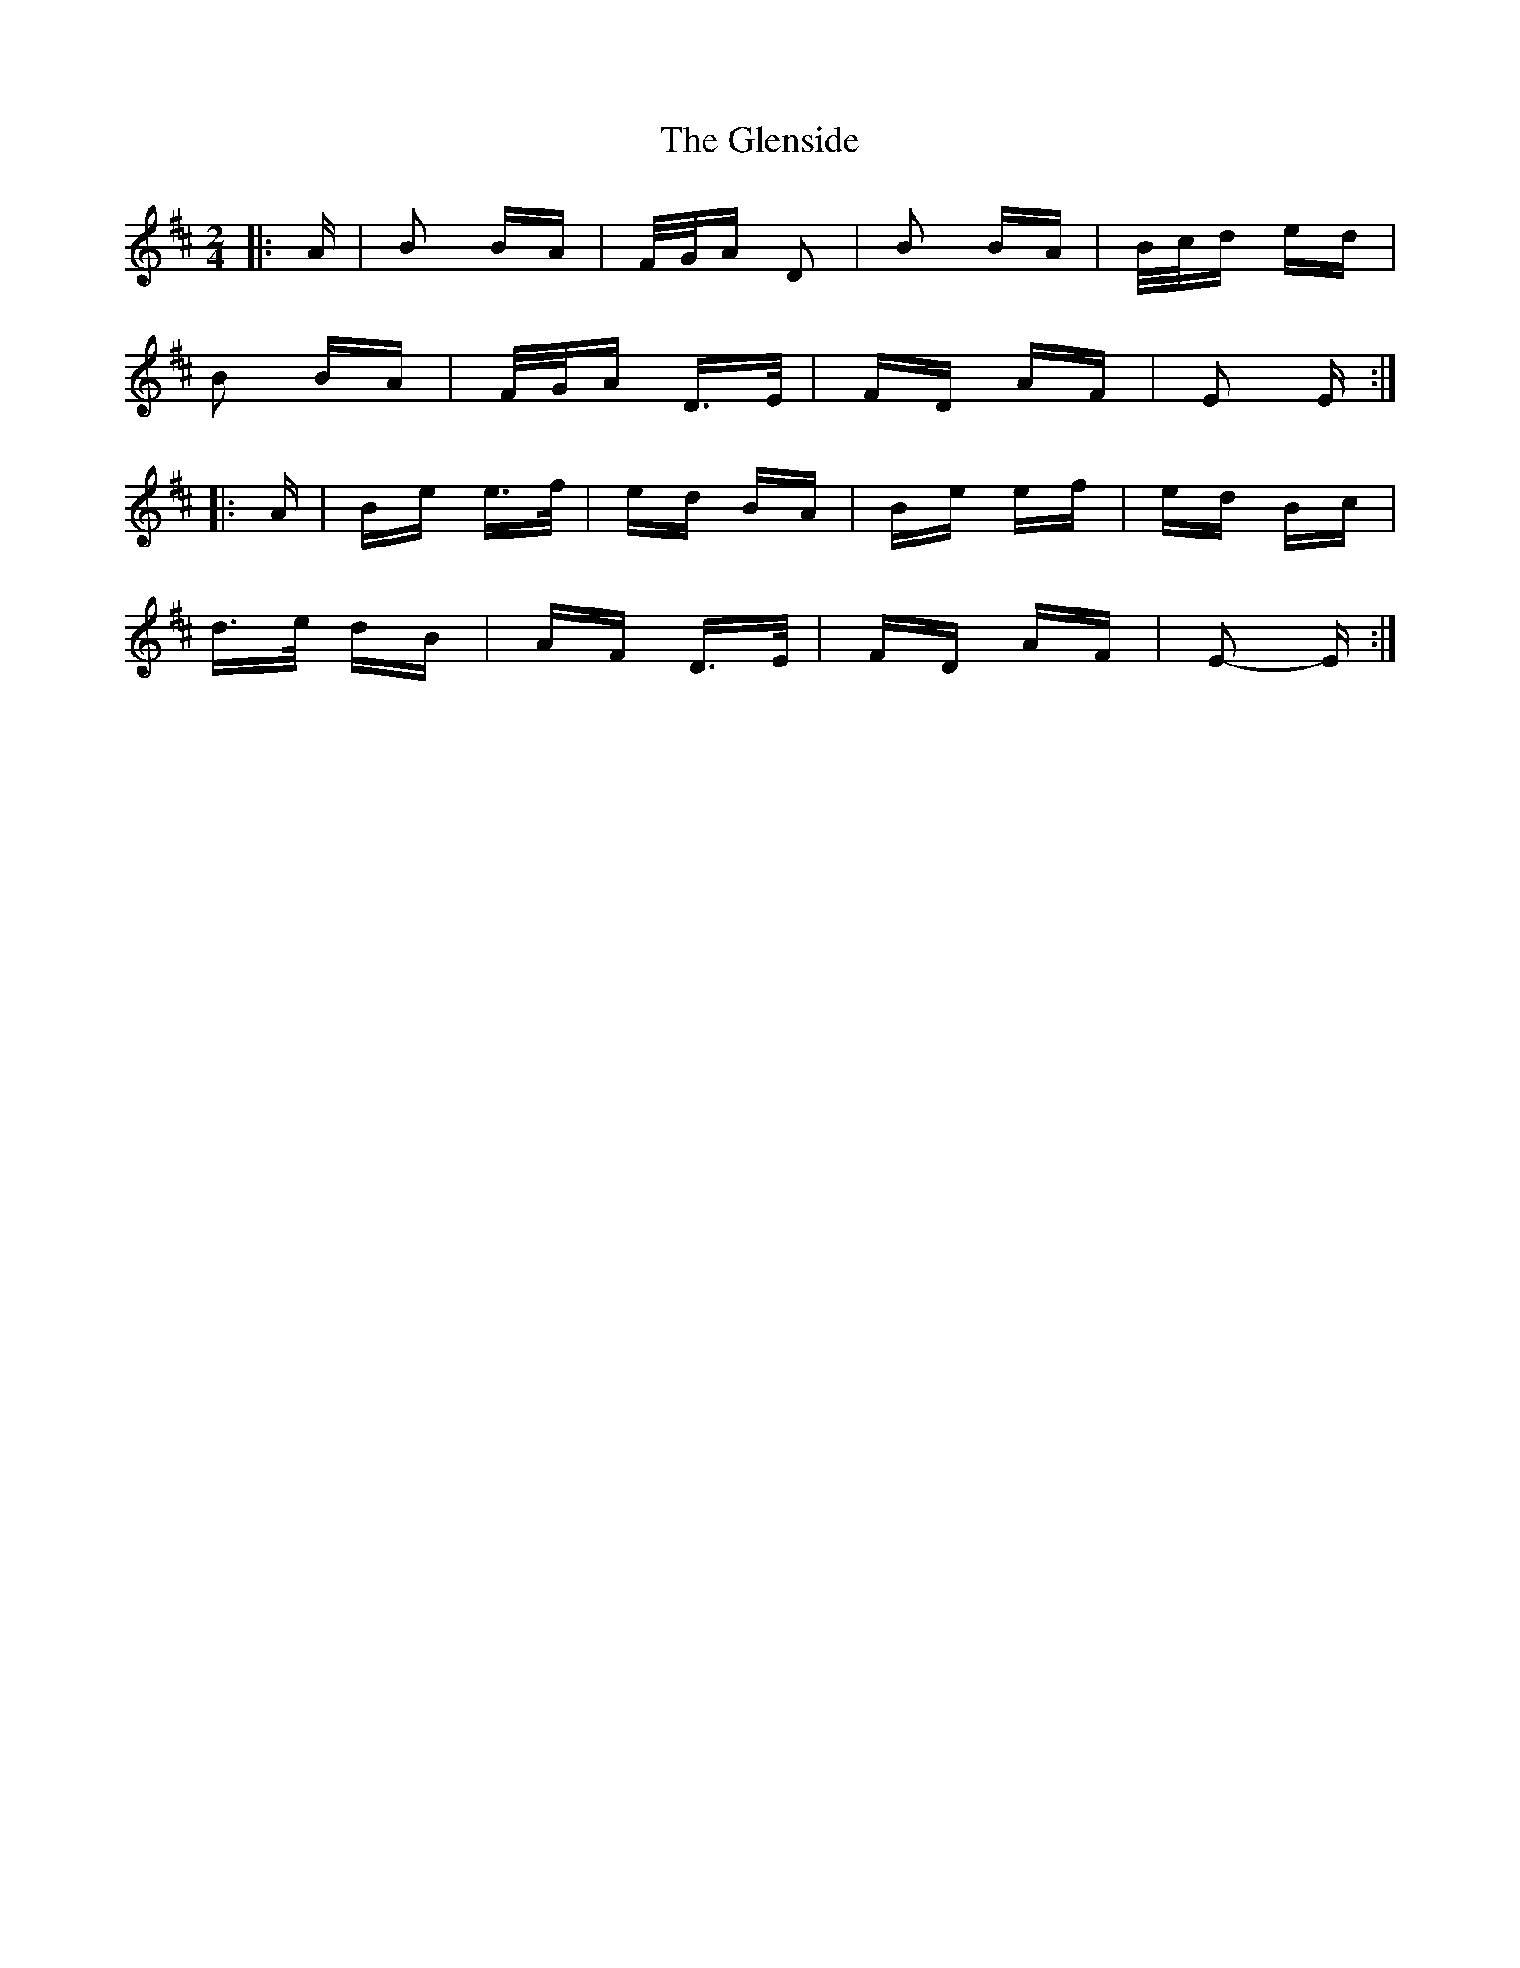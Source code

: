 X: 15514
T: Glenside, The
R: polka
M: 2/4
K: Edorian
|:A|B2 BA|F/G/A D2|B2 BA|B/c/d ed|
B2 BA|F/G/A D>E|FD AF|E2 E:|
|:A|Be e>f|ed BA|Be ef|ed Bc|
d>e dB|AF D>E|FD AF|E2- E:|

